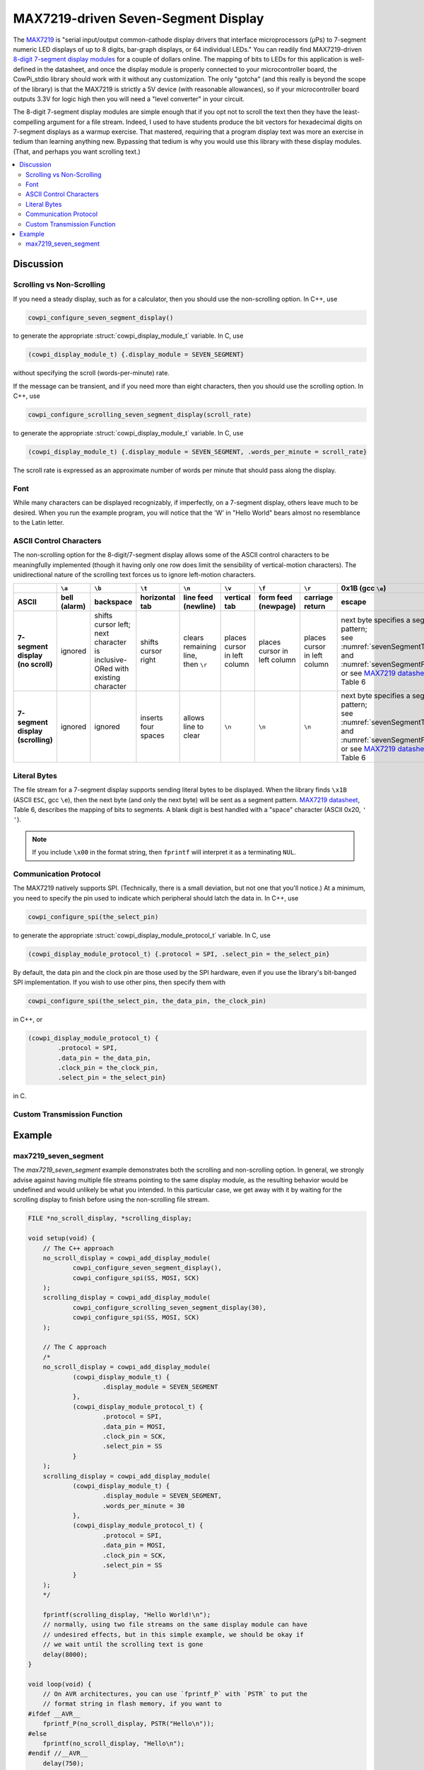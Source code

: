 MAX7219-driven Seven-Segment Display
====================================

The `MAX7219 <https://www.analog.com/media/en/technical-documentation/data-sheets/max7219-max7221.pdf>`_ is "serial input/output common-cathode display drivers that interface microprocessors (µPs) to 7-segment numeric LED displays of up to 8 digits, bar-graph displays, or 64 individual LEDs." 
You can readily find MAX7219-driven `8-digit 7-segment display modules <https://www.google.com/search?q=max7219+8-digit+7-segment+display>`_ for a couple of dollars online. 
The mapping of bits to LEDs for this application is well-defined in the datasheet, and once the display module is properly connected to your microcontroller board, the CowPi_stdio library should work with it without any customization. 
The only "gotcha" (and this really is beyond the scope of the library) is that the MAX7219 is strictly a 5V device (with reasonable allowances), so if your microcontroller board outputs 3.3V for logic high then you will need a "level converter" in your circuit.

The 8-digit 7-segment display modules are simple enough that if you opt not to scroll the text then they have the least-compelling argument for a file stream.
Indeed, I used to have students produce the bit vectors
for hexadecimal digits on 7-segment displays as a warmup exercise.
That mastered, requiring that a program display text was more an exercise in tedium than learning anything new. 
Bypassing that tedium is why you would use this library with these display modules. 
(That, and perhaps you want scrolling text.)

..  image:: img/sevensegment.gif

..  contents:: \

Discussion
----------

Scrolling vs Non-Scrolling
""""""""""""""""""""""""""

If you need a steady display, such as for a calculator, then you should use the non-scrolling option.
In C++, use

..  code-block:: cpp

    cowpi_configure_seven_segment_display()

to generate the appropriate :struct:`cowpi_display_module_t` variable. In C, use

..  code-block:: c

    (cowpi_display_module_t) {.display_module = SEVEN_SEGMENT}

without specifying the scroll (words-per-minute) rate.

If the message can be transient, and if you need more than eight characters, then you should use the scrolling option. 
In C++, use

..  code-block:: cpp

    cowpi_configure_scrolling_seven_segment_display(scroll_rate)

to generate the appropriate :struct:`cowpi_display_module_t` variable. In C, use

..  code-block:: c

    (cowpi_display_module_t) {.display_module = SEVEN_SEGMENT, .words_per_minute = scroll_rate}

The scroll rate is expressed as an approximate number of words per minute that should pass along the display.


Font
""""

While many characters can be displayed recognizably, if imperfectly, on a 7-segment display, others leave much to be desired. 
When you run the example program, you will notice that the 'W' in "Hello World" bears almost no resemblance to the Latin letter.


ASCII Control Characters
""""""""""""""""""""""""

The non-scrolling option for the 8-digit/7-segment display allows some of the ASCII control characters to be meaningfully implemented
(though it having only one row does limit the sensibility of vertical-motion characters).
The unidirectional nature of the scrolling text forces us to ignore left-motion characters.

..  list-table::
    :header-rows: 2
    :stub-columns: 1
    :align: center

    *   -
        -   ``\a``
        -   ``\b``
        -   ``\t``
        -   ``\n``
        -   ``\v``
        -   ``\f``
        -   ``\r``
        -   0x1B (gcc ``\e``)
        -   0x1F
    *   -   ASCII
        -   bell (alarm)
        -   backspace
        -   horizontal tab
        -   line feed (newline)
        -   vertical tab
        -   form feed (newpage)
        -   carriage return
        -   escape
        -   delete
    *   -   | 7-segment display
            | (no scroll)
        -   ignored
        -   | shifts cursor left;
            | next character is
            | inclusive-ORed with
            | existing character
        -   shifts cursor right
        -   | clears remaining line,
            | then ``\r``
        -   places cursor in left column
        -   places cursor in left column
        -   places cursor in left column
        -   | next byte specifies a segment pattern;
            | see :numref:`sevenSegmentTable` and :numref:`sevenSegmentFigure`, or see `MAX7219 datasheet <https://www.analog.com/media/en/technical-documentation/data-sheets/max7219-max7221.pdf>`_, Table 6
        -   | ``\b``, then clears
            | existing character
    *   -   | 7-segment display
            | (scrolling)
        -   ignored
        -   ignored
        -   inserts four spaces
        -   allows line to clear
        -   ``\n``
        -   ``\n``
        -   ``\n``
        -   | next byte specifies a segment pattern;
            | see :numref:`sevenSegmentTable` and :numref:`sevenSegmentFigure`, or see `MAX7219 datasheet <https://www.analog.com/media/en/technical-documentation/data-sheets/max7219-max7221.pdf>`_, Table 6
        -   ignored


Literal Bytes
"""""""""""""

The file stream for a 7-segment display supports sending literal bytes to be displayed.
When the library finds ``\x1B`` (ASCII ``ESC``, gcc ``\e``), then the next byte (and only the next byte) will be sent as a segment pattern.
`MAX7219 datasheet <https://www.analog.com/media/en/technical-documentation/data-sheets/max7219-max7221.pdf>`_, Table 6, describes the mapping of bits to segments.
A blank digit is best handled with a "space" character (ASCII 0x20, ``' '``).

..  NOTE::
    If you include ``\x00`` in the format string, then ``fprintf`` will interpret it as a terminating ``NUL``.


Communication Protocol
""""""""""""""""""""""

The MAX7219 natively supports SPI.
(Technically, there is a small deviation, but not one that you'll notice.)
At a minimum, you need to specify the pin used to indicate which peripheral should latch the data in.
In C++, use

..  code-block:: cpp

    cowpi_configure_spi(the_select_pin)


to generate the appropriate :struct:`cowpi_display_module_protocol_t` variable. In C, use

..  code-block:: c

    (cowpi_display_module_protocol_t) {.protocol = SPI, .select_pin = the_select_pin}

By default, the data pin and the clock pin are those used by the SPI hardware, even if you use the library's bit-banged SPI implementation.
If you wish to use other pins, then specify them with

..  code-block:: cpp

    cowpi_configure_spi(the_select_pin, the_data_pin, the_clock_pin)

in C++, or

..  code-block:: c

    (cowpi_display_module_protocol_t) {
            .protocol = SPI,
            .data_pin = the_data_pin,
            .clock_pin = the_clock_pin,
            .select_pin = the_select_pin}

in C.


Custom Transmission Function
""""""""""""""""""""""""""""

..  TODO:: Describe custom transmission function for MAX7219


Example
-------

max7219_seven_segment
"""""""""""""""""""""

The *max7219_seven_segment* example demonstrates both the scrolling and non-scrolling option.
In general, we strongly advise against having multiple file streams pointing to the same display module, as the resulting behavior would be undefined and would unlikely be what you intended.
In this particular case, we get away with it by waiting for the scrolling display to finish before using the non-scrolling file stream.

..  code:: cpp

    FILE *no_scroll_display, *scrolling_display;

    void setup(void) {
        // The C++ approach
        no_scroll_display = cowpi_add_display_module(
                cowpi_configure_seven_segment_display(),
                cowpi_configure_spi(SS, MOSI, SCK)
        );
        scrolling_display = cowpi_add_display_module(
                cowpi_configure_scrolling_seven_segment_display(30),
                cowpi_configure_spi(SS, MOSI, SCK)
        );

        // The C approach
        /*
        no_scroll_display = cowpi_add_display_module(
                (cowpi_display_module_t) {
                        .display_module = SEVEN_SEGMENT
                },
                (cowpi_display_module_protocol_t) {
                        .protocol = SPI,
                        .data_pin = MOSI,
                        .clock_pin = SCK,
                        .select_pin = SS
                }
        );
        scrolling_display = cowpi_add_display_module(
                (cowpi_display_module_t) {
                        .display_module = SEVEN_SEGMENT,
                        .words_per_minute = 30
                },
                (cowpi_display_module_protocol_t) {
                        .protocol = SPI,
                        .data_pin = MOSI,
                        .clock_pin = SCK,
                        .select_pin = SS
                }
        );
        */

        fprintf(scrolling_display, "Hello World!\n");
        // normally, using two file streams on the same display module can have
        // undesired effects, but in this simple example, we should be okay if
        // we wait until the scrolling text is gone
        delay(8000);
    }

    void loop(void) {
        // On AVR architectures, you can use `fprintf_P` with `PSTR` to put the
        // format string in flash memory, if you want to
    #ifdef __AVR__
        fprintf_P(no_scroll_display, PSTR("Hello\n"));
    #else
        fprintf(no_scroll_display, "Hello\n");
    #endif //__AVR__
        delay(750);
        fprintf(no_scroll_display, "%8s\n", "World!");
        delay(750);
    }
